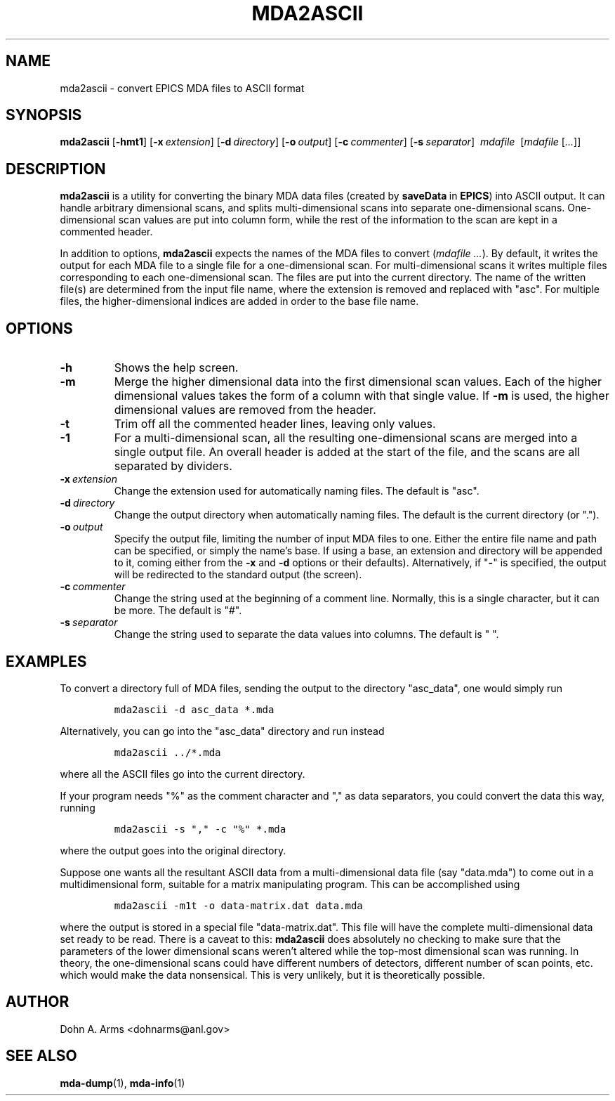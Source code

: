 .TH MDA2ASCII 1 "August 2005" "MDA Utilities" "MDA Utilities"

.SH NAME
mda2ascii \- convert EPICS MDA files to ASCII format

.SH SYNOPSIS
.B mda2ascii
.RB [ \-hmt1 ]
.RB [ \-x\c
.IR "\ extension" ]
.RB [ \-d\c
.IR "\ directory" ]
.RB [ \-o\c
.IR "\ output" ]
.RB [ \-c\c
.IR "\ commenter" ]
.RB [ \-s\c
.IR "\ separator" ]
.I "\ mdafile\ "
.RI [ "mdafile" \ [ "..." ]]

.SH DESCRIPTION
.B mda2ascii
is a utility for converting the binary MDA data files (created by
.BR saveData \ in
.BR EPICS )
into ASCII output.  It can handle arbitrary dimensional scans, and
splits multi-dimensional scans into separate one-dimensional scans.
One-dimensional scan values are put into column form, while the
rest of the information to the scan are kept in a commented header.
.PP
In addition to options, 
.B mda2ascii
expects the names of the MDA files to convert
.RI ( "mdafile ..." ).
By default, it writes the output for each MDA file to a single file
for a one-dimensional scan.  For multi-dimensional scans it writes
multiple files corresponding to each one-dimensional scan.  The files
are put into the current directory.  The name of the written file(s)
are determined from the input file name, where the extension is
removed and replaced with "asc".  For multiple files, the
higher-dimensional indices are added in order to the base file name.

.SH OPTIONS
.TP 
.B -h
Shows the help screen.
.TP 
.B -m
Merge the higher dimensional data into the first dimensional
scan values.  Each of the higher dimensional values takes the form
of a column with that single value.  If
.B -m
is used, the higher dimensional values are removed from the header.
.TP
.B -t
Trim off all the commented header lines, leaving only values.
.TP
.B -1
For a multi-dimensional scan, all the resulting one-dimensional scans
are merged into a single output file.  An overall header is added at
the start of the file, and the scans are all separated by dividers.
.TP
.BI -x \ extension
Change the extension used for automatically naming files.
The default is "asc".
.TP
.BI -d \ directory
Change the output directory when automatically naming files.
The default is the current directory (or ".").
.TP
.BI -o \ output
Specify the output file, limiting the number of input MDA files to
one. Either the entire file name and path can be specified, or simply
the name's base.  If using a base, an extension and directory will be
appended to it, coming either from the
.B -x
and 
.B -d
options or their defaults).  Alternatively, if "\c
.B \-\c
" is specified, the output will be redirected to the standard output
(the screen).
.TP
.BI -c \ commenter
Change the string used at the beginning of a comment line.  Normally,
this is a single character, but it can be more. The default is "#".
.TP
.BI -s \ separator
Change the string used to separate the data values into columns.
The default is " ".

.SH EXAMPLES
To convert a directory full of MDA files, sending the output to the
directory "asc_data", one would simply run
.IP
\fCmda2ascii -d asc_data *.mda\fP
.LP
Alternatively, you can go into the "asc_data" directory and run instead
.IP
\fCmda2ascii ../*.mda\fP
.LP
where all the ASCII files go into the current directory.
.PP
If your program needs "%" as the comment character and "," as data
separators, you could convert the data this way, running
.IP
\fCmda2ascii -s "," -c "%" *.mda\fP
.LP
where the output goes into the original directory.
.PP
Suppose one wants all the resultant ASCII data from a
multi-dimensional data file (say "data.mda") to come out in a
multidimensional form, suitable for a matrix manipulating program.
This can be accomplished using
.IP
\fCmda2ascii -m1t -o data-matrix.dat data.mda\fP
.LP
where the output is stored in a special file "data-matrix.dat".  This
file will have the complete multi-dimensional data set ready to be
read.  There is a caveat to this:
.B "mda2ascii"
does absolutely no checking to make sure that the parameters of the
lower dimensional scans weren't altered while the top-most dimensional
scan was running.  In theory, the one-dimensional scans could have
different numbers of detectors, different number of scan points, etc.
which would make the data nonsensical.  This is very unlikely, but it
is theoretically possible.

.SH AUTHOR
Dohn A. Arms <dohnarms@anl.gov>

.SH "SEE ALSO"
.BR mda-dump (1), \ mda-info (1)

